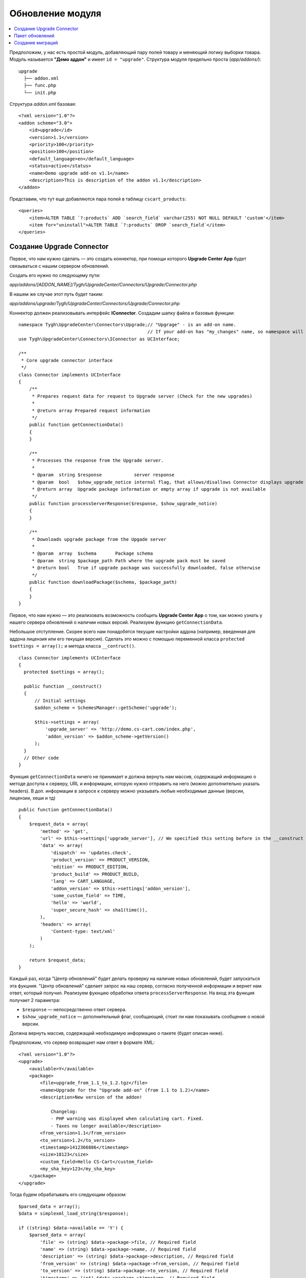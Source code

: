 *****************
Обновление модуля
*****************

.. contents::
   :backlinks: none
   :local:

Предположим, у нас есть простой модуль, добавляющий пару полей товару и меняющий логику выборки товара. Модуль называется **"Демо аддон"** и имеет ``id = "upgrade"``. Структура модуля предельно проста (*app/addons/*):

::

  upgrade
    ├── addon.xml
    ├── func.php
    └── init.php

Структура *addon.xml* базовая:

::

  <?xml version="1.0"?>
  <addon scheme="3.0">
      <id>upgrade</id>
      <version>1.1</version>
      <priority>100</priority>
      <position>100</position>
      <default_language>en</default_language>
      <status>active</status>
      <name>Demo upgrade add-on v1.1</name>
      <description>This is description of the addon v1.1</description>
  </addon>

Представим, что тут еще добавляются пара полей в таблицу ``cscart_products``:

::

  <queries>
      <item>ALTER TABLE `?:products` ADD `search_field` varchar(255) NOT NULL DEFAULT 'custom'</item>
      <item for="uninstall">ALTER TABLE `?:products` DROP `search_field`</item>
  </queries>

==========================
Создание Upgrade Connector
==========================

Первое, что нам нужно сделать — это создать коннектор, при помощи которого **Upgrade Center App** будет связываться с нашим сервером обновлений.

Создать его нужно по следующему пути: 

*app/addons/[ADDON_NAME]/Tygh/UpgradeCenter/Connectors/Upgrade/Connector.php*

В нашем же случае этот путь будет таким: 

*app/addons/upgrade/Tygh/UpgradeCenter/Connectors/Upgrade/Connector.php*

Коннектор должен реализовывать интерфейс **IConnector**. Создадим шапку файла и базовые функции:

::

  namespace Tygh\UpgradeCenter\Connectors\Upgrade;// "Upgrage" - is an add-on name.
                                                  // If your add-on has "my_changes" name, so namespace will look like: Tygh\UpgradeCenter\MyChanges
  use Tygh\UpgradeCenter\Connectors\IConnector as UCInterface;

  /**
   * Core upgrade connector interface
   */
  class Connector implements UCInterface
  {
      /**
       * Prepares request data for request to Upgrade server (Check for the new upgrades)
       *
       * @return array Prepared request information
       */
      public function getConnectionData()
      {
      }

      /**
       * Processes the response from the Upgrade server.
       *
       * @param  string $response            server response
       * @param  bool   $show_upgrade_notice internal flag, that allows/disallows Connector displays upgrade notice (A new version of [product] available)
       * @return array  Upgrade package information or empty array if upgrade is not available
       */
      public function processServerResponse($response, $show_upgrade_notice)
      {
      }

      /**
       * Downloads upgrade package from the Upgade server
       *
       * @param  array  $schema       Package schema
       * @param  string $package_path Path where the upgrade pack must be saved
       * @return bool   True if upgrade package was successfully downloaded, false otherwise
       */
      public function downloadPackage($schema, $package_path)
      {
      }
  }

Первое, что нам нужно — это реализовать возможность сообщить **Upgrade Center App** о том, как можно узнать у нашего сервера обновлений о наличии новых версий. Реализуем функцию ``getConnectionData``.

Небольшое отступление. Скорее всего нам понадобятся текущие настройки аддона (например, введенная для аддона лицензия или его текущая версия). Сделать это можно с помощью переменной класса ``protected`` ``$settings = array();`` и метода класса ``__contruct()``.

::

  class Connector implements UCInterface
  {
    protected $settings = array();

    public function __construct()
    {
        // Initial settings
        $addon_scheme = SchemesManager::getScheme('upgrade');

        $this->settings = array(
            'upgrade_server' => 'http://demo.cs-cart.com/index.php',
            'addon_version' => $addon_scheme->getVersion()
        );
    }
    // Other code
  }

Функция ``getConnectionData`` ничего не принимает и должна вернуть нам массив, содержащий информацию о методе доступа к серверу, URL и информации, которую нужно отправить на него (можно дополнительно указать headers). В доп. информации в запросе к серверу можно указывать любые необходимые данные (версии, лицензии, хеши и тд)

::

  public function getConnectionData()
  {
      $request_data = array(
          'method' => 'get',
          'url' => $this->settings['upgrade_server'], // We specified this setting before in the __construct method
          'data' => array(
              'dispatch' => 'updates.check',
              'product_version' => PRODUCT_VERSION,
              'edition' => PRODUCT_EDITION,
              'product_build' => PRODUCT_BUILD,
              'lang' => CART_LANGUAGE,
              'addon_version' => $this->settings['addon_version'],
              'some_custom_field' => TIME,
              'hello' => 'world',
              'super_secure_hash' => sha1(time()),
          ),
          'headers' => array(
              'Content-type: text/xml'
          )
      );

      return $request_data;
  }

Каждый раз, когда "Центр обновлений" будет делать проверку на наличие новых обновлений, будет запускаться эта фукцния. "Центр обновлений" сделает запрос на наш сервер, согласно полученной информации и вернет нам ответ, который получил. Реализуем фукнцию обработки ответа ``processServerResponse``. На вход эта функция получает 2 параметра:

* ``$response`` — непосредственно ответ сервера.
* ``$show_upgrade_notice`` — дополнительный флаг, сообщающий, стоит ли нам показывать сообщение о новой версии.

Должна вернуть массив, содержащий необходимую информацию о пакете (будет описан ниже).

Предположим, что сервер возвращает нам ответ в формате XML:

::

  <?xml version="1.0"?>
  <upgrade>
      <available>Y</available>
      <package>
          <file>upgrade_from_1.1_to_1.2.tgz</file>
          <name>Upgrade for the "Upgrade add-on" (from 1.1 to 1.2)</name>
          <description>New version of the addon!

              Changelog:
              - PHP warning was displayed when calculating cart. Fixed.
              - Taxes no longer available</description>
          <from_version>1.1</from_version>
          <to_version>1.2</to_version>
          <timestamp>1412366886</timestamp>
          <size>18123</size>
          <custom_field>Hello CS-Cart</custom_field>
          <my_sha_key>123</my_sha_key>
      </package>
  </upgrade>

Тогда будем обрабатывать его следующим образом:

::

  $parsed_data = array();
  $data = simplexml_load_string($response);

  if ((string) $data->available == 'Y') {
      $parsed_data = array(
          'file' => (string) $data->package->file, // Required field
          'name' => (string) $data->package->name, // Required field
          'description' => (string) $data->package->description, // Required field
          'from_version' => (string) $data->package->from_version, // Required field
          'to_version' => (string) $data->package->to_version, // Required field
          'timestamp' => (int) $data->package->timestamp, // Required field
          'size' => (int) $data->package->size, // Required field, size in bytes
          'my_very_important_field' => (string) $data->package->my_sha_key,
          'custom_field' => (string) $data->package->custom_field,
      );

      if ($show_upgrade_notice) {
          fn_set_notification('W', __('notice'), __('text_upgrade_available', array(
              '[product]' => 'Upgade add-on',
              '[link]' => fn_url('upgrade_center.manage')
          )), 'S');
      }
  }

  return $parsed_data;

Есть набор обязательных полей и набор дополнительных (их можно использовать позже, например сделать проверку по хешу файла, чтобы убедиться, что он не "битый" или сделать доп. проверку лицензии аддона и т.д). Список обязательных полей небольшой:

* ``file`` — название архива с обновлением (позже файл будет создан именно с этим именем).
* ``name`` — имя пакета обновления. Будет показано на списке доступных обновлений в "Центре обновлений".
* ``description`` — описание пакета. Будет показано на списке доступных обновлений в "Центре обновлений".
* ``from_version`` — с какой версии обновление.
* ``to_version`` — до какой версии обновление.
* ``timestamp`` — время создания пакета обновления.
* ``size`` — размер пакета в байтах.

Необязательные поля могут быть любого типа и содержать любую информацию.

После этого Upgrade Center создаст схему для нашего пакета и поместит ее в *var/upgrades/packages/[ADDON_NAME]/schema.json*.

При помощи этой схемы Upgrade Center будет скачивать непосредственно сам пакет обновлений (по умолчанию он его не скачивает из-за того, что размер пакета может достигать больших значений).

Для скачивания пакета реализуем последнюю фукнцию интерфейса ``downloadPackage``. Фукнция принимает 2 значения:

* ``$schema`` — сохраненная ранее схема пакета.
* ``$package_path`` — путь, куда должен быть сохранен файл.

Вернуть нужно массив из двух значений. Первое булевое — результат. Второе — доп. сообщение, которое будет отображено в случае неудачи.

::

  return array(true, '');
  return array(false, __('sha_key_is_invalid'));
  public function downloadPackage($schema, $package_path)
  {
      // Make some custom validation
      if ($schema['my_very_important_field'] == '123' && !empty($schema['custom_field'])) {
          $url_data = fn_get_url_data($this->settings['upgrade_server'] . '?dispatch=download&from_version=' . $schema['from_version']);

          if (!empty($url_data)) {
              $result = fn_copy($url_data['path'], $package_path);
          } else {
              $result = false;
          }
          $message = $result ? '' : __('failed');

          return array($result, $message);
      } else {
          return array(false, __('sha_key_is_invalid'));
      }
  }

================
Пакет обновлений
================

Теперь мы сможем передать наши пакеты обновлений. Осталось их создать. Предположим, что в новой версии модуля мы поправили какие-то ошибки в файле **func.php** и добавили новый файл **config.php**. Плюс мы решили добавить еще одно поле в таблицу ``cscart_products``.

Значит нам нужно обновить 3 файла:

* **func.php** (обновление)
* **addon.xml** (обновление, нужно поправить структуру таблицы и версию аддона)
* **config.php** (создание)

Еще нужно изменить таблицу ``cscart_products`` (добавить новое поле). Для этого мы воспользуемся миграцией.

Также мы решили проверить, создал ли пользователь файл **robots.txt** (предположим, вы описывали это в инструкции к установке предыдущей версии аддона). Новая версия аддона будет автоматически дописывать туда данные, поэтому наличие файла вам просто необходимо (и файл должен быть доступным *для записи*).

И, конечно же, мы хотим добавить несколько языковых переменных.

.. note::

    "Центр обновлений" добавляет только новые языковые переменные. **Если нужно обновить старую переменную, используйте миграции**.

Создаем базовую структуру пакета обновлений:

::

  ┌── languages/
  ├── migrations/
  ├── package/
  ├── package.json
  └── validators/

Некоторые папки могут отсутствовать (допустим, у вас нет языков и миграций, или же в пакете только миграции). **package.json** пока пустой файл. Его описание мы сделаем позже.

Заполним папку *package*. Эта папка содержит в себе новые файлы и представляет собой корень магазина. Поэтому, чтобы добавить наши файлы мы создаем подпапки и кладем туда новые файлы:

::

  ├── package
  │   └── app
  │       └── addons
  │           └── upgrade
  │               ├── addon.xml
  │               ├── config.php
  │               └── func.php

Файлы готовы. Теперь обновляем языки. Структура папки повторяет структуру crowdin-пакета. В нашем случае мы обновим лишь английский язык, добавив несколько языковых переменных и обновим название и версию аддона:

::

  ├── languages
  │   └── en
  │       └── core.po

**core.po**

  msgid ""
  msgstr "Project-Id-Version: tygh"
  "Content-Type: text/plain; charset=UTF-8\n"
  "Language-Team: English\n"
  "Language: en_US"

  msgctxt "Languages::new_language_variable"
  msgid "Upgrade completed"
  msgstr "Upgrade completed"

  msgctxt "Addons::name::upgrade"
  msgid "Demo upgrade add-on v1.2"
  msgstr "Demo upgrade add-on v1.2"

  msgctxt "Addons::description::upgrade"
  msgid "This is description of the upgraded addon v1.2"
  msgstr "This is description of the upgraded addon v1.2"

Теперь создаем **валидатор**, который проверит наличие файла **robots.txt** в корне магазина. Создадим файл с произвольным именем, например **CheckFileValidator.php**:

::

  └── validators
      └── CheckFileValidator.php

Наш валидатор должен реализовывать интерфес **IValidator** и иметь 2 обязательные функции:

* ``getName()``
* ``check($schema, $request)``

**CheckFileValidator.php**

::

  namespace Tygh\UpgradeCenter\Validators;

  use Tygh\Registry;

  /**
   * Upgrade validators: Check collisions
   */
  class CheckFileValidator implements IValidator
  {
      /**
       * Global App config
       *
       * @var array $config
       */
      protected $config = array();

      /**
       * Validator identifier
       *
       * @var array $name ID
       */
      protected $name = 'Demo upgrade: File checker';

      /**
       * Validate specified data by schema
       *
       * @param  array $schema  Incoming validator schema
       * @param  array $request Request data
       * @return array Validation result and Data to be displayed
       */
      public function check($schema, $request)
      {
          $file_to_be_created = $this->config['dir']['root'] . '/robots.txt';

          if (!file_exists($file_to_be_created)) {
              return array(false, 'Create <strong>' . $file_to_be_created . '</strong> file first to continue upgrade');
          } else {
              return array(true, '');
          }
      }

      /**
       * Gets validator name (ID)
       *
       * @return string Name
       */
      public function getName()
      {
          return $this->name;
      }

      public function __construct()
      {
          $this->config = Registry::get('config');
      }
  }

Количество валидаторов в пакете не ограничено. Можно проверить что угодно. Желательно разделять валидаторы по типам их проверок, а не делать множество проверок в одном валидаторе.

=================
Создание миграций
=================

Миграции нужны, чтобы приводить данные в базе и в файлах содержащих пользовательские данные в актуальное состояние и создавать апгрейды автоматически. Миграцию нужно создавать при любых изменених, которые затрагивают базу или файлы содержащие пользовательские данные:

* новая таблица или удаление таблицы;

* новое поле, переименование поля или удаление поля;

* новые данные (например, настройки);

* новая/измененная языковая переменная;

* изменения в файлах **config.local.php**, **.htaccess**, **manifest.json**;

* изменения в сессионных данных. Пример — проверка валидации сессии: параметр ``user_agent`` хранил строку, а вы сделали так, что хранится md5() этой строки. Соответственно после апгрейда сессия проверку не пройдет и пользователь будет разлогинен. Лучше всего для таких целей использовать ``pre`` и ``post`` скрипты в апгрейде, а не миграции.

Для создания миграций используется `phinx <http://docs.phinx.org/en/latest/index.html>`_. О том, как создавать миграции, можно почитать `тут <http://docs.phinx.org/en/latest/migrations.html>`_.

В результате мы должны получить примерно такой файл: **20141022083711_addon_update_version.php**, в котором будет создан базовый класс миграции с методами *up*, *down*, *change*. Нас интересуют 2 из них:

* ``up`` - при обновлении.
* ``down`` - при downgrade (теоретически, этот метод не будет использоваться).

**20141022083711_addon_update_version.php.php**

::

  use Phinx\Migration\AbstractMigration;

  class AddonUpdateVersion extends AbstractMigration
  {
      /**
       * Change Method.
       *
       * More information on this method is available here:
       * http://docs.phinx.org/en/latest/migrations.html#the-change-method
       *
       * Uncomment this method if you would like to use it.
       *
      public function change()
      {
      }
      */

      /**
       * Migrate Up.
       */
      public function up()
      {
          $options = $this->adapter->getOptions();
          $pr = $options['prefix'];

          $this->execute("UPDATE {$pr}addons SET `version` = '1.2' WHERE `addon` = 'upgrade'");
          $this->execute("ALTER TABLE {$pr}products ADD `new_search_field` int(11) NOT NULL DEFAULT 0");
      }

      /**
       * Migrate Down.
       */
      public function down()
      {
          $options = $this->adapter->getOptions();
          $pr = $options['prefix'];

          $this->execute("UPDATE {$pr}addons SET `version` = '1.1' WHERE `addon` = 'upgrade'");
          $this->execute("ALTER TABLE {$pr}products DROP `new_search_field`");
      }
  }

В этой миграции мы обновили версию модуля и добавили новое поле. Миграции также нужно разделять по файлам (в примере 2 миграции объеденины в общую, но по логике, должно быть 2 разных миграции).

Осталось теперь заполнить файл **package.json**, и пакет готов. **package.json** представляет из себя JSON файл с описанием всех файлов, входящих в пакет обновления. Мы должны указать измененные файлы (с MD5 хешем старого файла. Он нужен для того, чтобы проверить, а не изменил ли пользователь этот файл, чтобы сообщить ему о коллизиях).

::

  {
      "files": {
          "app/addons/upgrade/addon.xml": {"status": "changed", "hash": "b0911a0d64453ab06b0872c9eb6fbc34"},
          "app/addons/upgrade/func.php": {"status": "changed", "hash": "4fefb0fed1496f179a14b7e872eb16d9"},
          "app/addons/upgrade/config.php": {"status": "new"},
          "app/addons/upgrade/somefile.txt": {"status": "deleted", "hash": "df32e836628b51af570dd2425cb3e97e"}
      },
      "migrations": [
          "20141022083711_addon_update_version.php"
      ],
      "languages": [
          "en"
      ],
      "validators": [
          "CheckFileValidator"
      ]
  }

Готово. Запаковываем файл с расширением TGZ и отдаем нашему коннектору.

::

  ├── languages
  │   └── en
  │       └── core.po
  ├── migrations
  │   └── 20141022083711_addon_update_version.php
  ├── package
  │   └── app
  │       └── addons
  │           └── upgrade
  │               ├── addon.xml
  │               ├── config.php
  │               └── func.php
  ├── package.json
  └── validators
      └── CheckFileValidator.php
